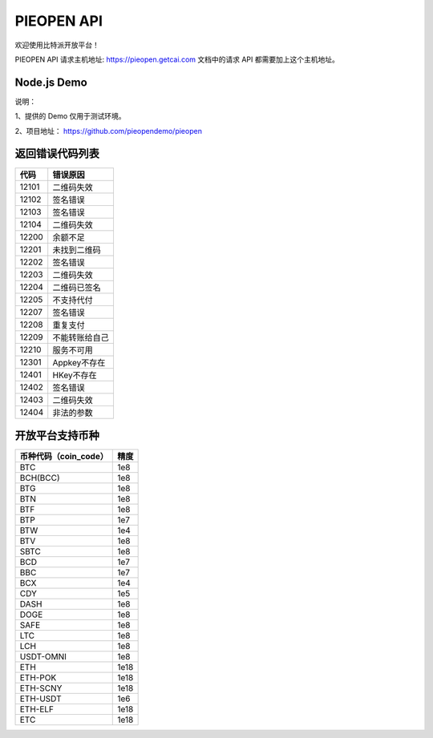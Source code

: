 
PIEOPEN API
====================

欢迎使用比特派开放平台！

PIEOPEN API 请求主机地址: https://pieopen.getcai.com  文档中的请求 API 都需要加上这个主机地址。

Node.js Demo
-------------------

说明：

1、提供的 Demo 仅用于测试环境。

2、项目地址： https://github.com/pieopendemo/pieopen






返回错误代码列表
-------------------------



===============   ===========================
代码                错误原因
===============   ===========================
12101              二维码失效
12102              签名错误
12103              签名错误
12104              二维码失效
12200              余额不足
12201              未找到二维码
12202              签名错误
12203              二维码失效
12204              二维码已签名
12205              不支持代付
12207              签名错误
12208              重复支付
12209              不能转账给自己
12210              服务不可用
12301              Appkey不存在
12401              HKey不存在
12402              签名错误
12403              二维码失效
12404              非法的参数
===============   ===========================




开放平台支持币种
-----------------------------



===============================        ===============
币种代码（coin_code）                     精度
===============================        ===============
BTC                                     1e8
BCH(BCC)                                1e8
BTG                                     1e8
BTN                                     1e8
BTF                                     1e8
BTP                                     1e7
BTW                                     1e4
BTV                                     1e8
SBTC                                    1e8
BCD                                     1e7
BBC                                     1e7
BCX                                     1e4
CDY                                     1e5
DASH                                    1e8
DOGE                                    1e8
SAFE                                    1e8
LTC                                     1e8
LCH                                     1e8
USDT-OMNI                               1e8
ETH                                     1e18
ETH-POK                                 1e18
ETH-SCNY                                1e18
ETH-USDT                                1e6
ETH-ELF                                 1e18
ETC                                     1e18
===============================        ===============

